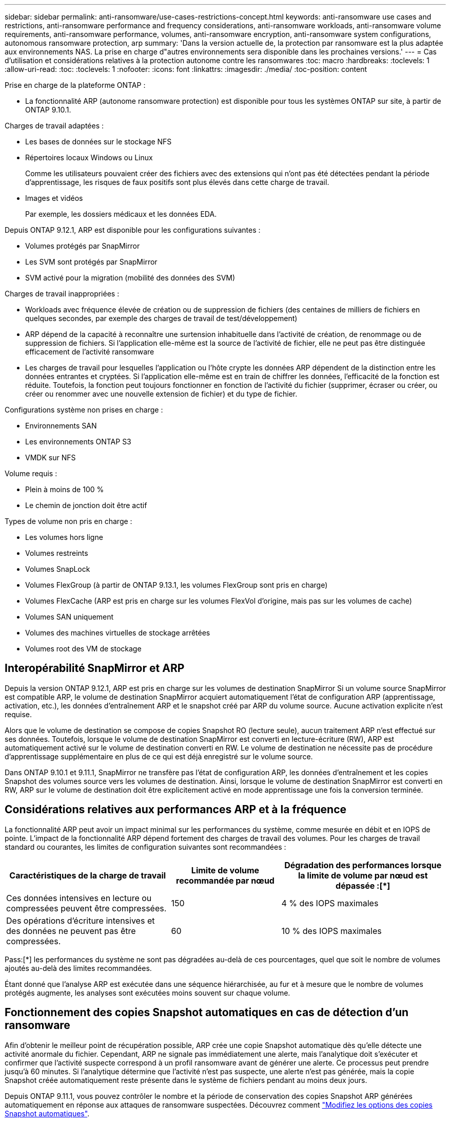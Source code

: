 ---
sidebar: sidebar 
permalink: anti-ransomware/use-cases-restrictions-concept.html 
keywords: anti-ransomware use cases and restrictions, anti-ransomware performance and frequency considerations, anti-ransomware workloads, anti-ransomware volume requirements, anti-ransomware performance, volumes, anti-ransomware encryption, anti-ransomware system configurations, autonomous ransomware protection, arp 
summary: 'Dans la version actuelle de, la protection par ransomware est la plus adaptée aux environnements NAS. La prise en charge d"autres environnements sera disponible dans les prochaines versions.' 
---
= Cas d'utilisation et considérations relatives à la protection autonome contre les ransomwares
:toc: macro
:hardbreaks:
:toclevels: 1
:allow-uri-read: 
:toc: 
:toclevels: 1
:nofooter: 
:icons: font
:linkattrs: 
:imagesdir: ./media/
:toc-position: content


[role="lead"]
Prise en charge de la plateforme ONTAP :

* La fonctionnalité ARP (autonome ransomware protection) est disponible pour tous les systèmes ONTAP sur site, à partir de ONTAP 9.10.1.


Charges de travail adaptées :

* Les bases de données sur le stockage NFS
* Répertoires locaux Windows ou Linux
+
Comme les utilisateurs pouvaient créer des fichiers avec des extensions qui n'ont pas été détectées pendant la période d'apprentissage, les risques de faux positifs sont plus élevés dans cette charge de travail.

* Images et vidéos
+
Par exemple, les dossiers médicaux et les données EDA.



Depuis ONTAP 9.12.1, ARP est disponible pour les configurations suivantes :

* Volumes protégés par SnapMirror
* Les SVM sont protégés par SnapMirror
* SVM activé pour la migration (mobilité des données des SVM)


Charges de travail inappropriées :

* Workloads avec fréquence élevée de création ou de suppression de fichiers (des centaines de milliers de fichiers en quelques secondes, par exemple des charges de travail de test/développement)
* ARP dépend de la capacité à reconnaître une surtension inhabituelle dans l'activité de création, de renommage ou de suppression de fichiers. Si l'application elle-même est la source de l'activité de fichier, elle ne peut pas être distinguée efficacement de l'activité ransomware
* Les charges de travail pour lesquelles l'application ou l'hôte crypte les données ARP dépendent de la distinction entre les données entrantes et cryptées. Si l'application elle-même est en train de chiffrer les données, l'efficacité de la fonction est réduite. Toutefois, la fonction peut toujours fonctionner en fonction de l'activité du fichier (supprimer, écraser ou créer, ou créer ou renommer avec une nouvelle extension de fichier) et du type de fichier.


Configurations système non prises en charge :

* Environnements SAN
* Les environnements ONTAP S3
* VMDK sur NFS


Volume requis :

* Plein à moins de 100 %
* Le chemin de jonction doit être actif


Types de volume non pris en charge :

* Les volumes hors ligne
* Volumes restreints
* Volumes SnapLock
* Volumes FlexGroup (à partir de ONTAP 9.13.1, les volumes FlexGroup sont pris en charge)
* Volumes FlexCache (ARP est pris en charge sur les volumes FlexVol d'origine, mais pas sur les volumes de cache)
* Volumes SAN uniquement
* Volumes des machines virtuelles de stockage arrêtées
* Volumes root des VM de stockage




== Interopérabilité SnapMirror et ARP

Depuis la version ONTAP 9.12.1, ARP est pris en charge sur les volumes de destination SnapMirror Si un volume source SnapMirror est compatible ARP, le volume de destination SnapMirror acquiert automatiquement l'état de configuration ARP (apprentissage, activation, etc.), les données d'entraînement ARP et le snapshot créé par ARP du volume source. Aucune activation explicite n'est requise.

Alors que le volume de destination se compose de copies Snapshot RO (lecture seule), aucun traitement ARP n'est effectué sur ses données. Toutefois, lorsque le volume de destination SnapMirror est converti en lecture-écriture (RW), ARP est automatiquement activé sur le volume de destination converti en RW. Le volume de destination ne nécessite pas de procédure d'apprentissage supplémentaire en plus de ce qui est déjà enregistré sur le volume source.

Dans ONTAP 9.10.1 et 9.11.1, SnapMirror ne transfère pas l'état de configuration ARP, les données d'entraînement et les copies Snapshot des volumes source vers les volumes de destination. Ainsi, lorsque le volume de destination SnapMirror est converti en RW, ARP sur le volume de destination doit être explicitement activé en mode apprentissage une fois la conversion terminée.



== Considérations relatives aux performances ARP et à la fréquence

La fonctionnalité ARP peut avoir un impact minimal sur les performances du système, comme mesurée en débit et en IOPS de pointe. L'impact de la fonctionnalité ARP dépend fortement des charges de travail des volumes. Pour les charges de travail standard ou courantes, les limites de configuration suivantes sont recommandées :

[cols="30,20,30"]
|===
| Caractéristiques de la charge de travail | Limite de volume recommandée par nœud | Dégradation des performances lorsque la limite de volume par nœud est dépassée :[*] 


| Ces données intensives en lecture ou compressées peuvent être compressées. | 150 | 4 % des IOPS maximales 


| Des opérations d'écriture intensives et des données ne peuvent pas être compressées. | 60 | 10 % des IOPS maximales 
|===
Pass:[*] les performances du système ne sont pas dégradées au-delà de ces pourcentages, quel que soit le nombre de volumes ajoutés au-delà des limites recommandées.

Étant donné que l'analyse ARP est exécutée dans une séquence hiérarchisée, au fur et à mesure que le nombre de volumes protégés augmente, les analyses sont exécutées moins souvent sur chaque volume.



== Fonctionnement des copies Snapshot automatiques en cas de détection d'un ransomware

Afin d'obtenir le meilleur point de récupération possible, ARP crée une copie Snapshot automatique dès qu'elle détecte une activité anormale du fichier. Cependant, ARP ne signale pas immédiatement une alerte, mais l'analytique doit s'exécuter et confirmer que l'activité suspecte correspond à un profil ransomware avant de générer une alerte. Ce processus peut prendre jusqu'à 60 minutes. Si l'analytique détermine que l'activité n'est pas suspecte, une alerte n'est pas générée, mais la copie Snapshot créée automatiquement reste présente dans le système de fichiers pendant au moins deux jours.

Depuis ONTAP 9.11.1, vous pouvez contrôler le nombre et la période de conservation des copies Snapshot ARP générées automatiquement en réponse aux attaques de ransomware suspectées. Découvrez comment link:modify-automatic-shapshot-options-task.html["Modifiez les options des copies Snapshot automatiques"].



== Vérification multiadministrateur avec volumes protégés par la protection anti-ransomware autonome (ARP)

À partir de ONTAP 9.13.1, vous pouvez activer la vérification multiadministrateur (MAV) pour une sécurité supplémentaire avec ARP. MAV s'assure qu'au moins deux administrateurs authentifiés sont requis pour désactiver ARP, mettre en pause ARP ou marquer une attaque suspecte comme faux positif sur un volume protégé. Découvrez comment link:../multi-admin-verify/enable-disable-task.html["Activez MAV pour les volumes protégés par ARP"^]. Vous devez définir des administrateurs pour un groupe MAV et créer des règles MAV pour le `security anti-ransomware volume disable`, `security anti-ransomware volume pause`, et `security anti-ransomware volume attack clear-suspect` Commandes ARP à protéger. Chaque administrateur du groupe MAV doit approuver chaque nouvelle demande de règle et link:../multi-admin-verify/enable-disable-task.html["Ajoutez à nouveau la règle MAV"^] Dans les paramètres MAV.
